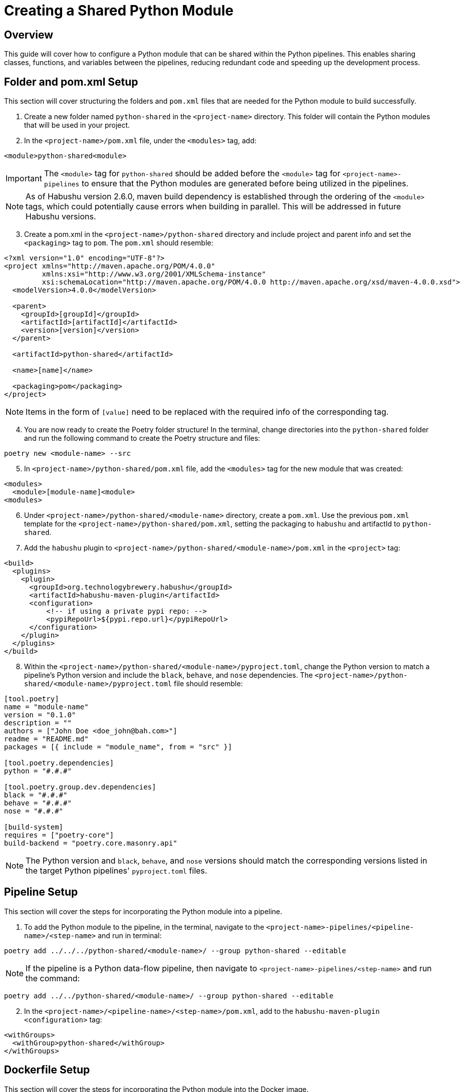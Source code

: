 = Creating a Shared Python Module

== Overview
This guide will cover how to configure a Python module that can be shared within the Python pipelines. This enables
sharing classes, functions, and variables between the pipelines, reducing redundant code and speeding up the development
process.

== Folder and pom.xml Setup
This section will cover structuring the folders and `pom.xml` files that are needed for the Python module to build
successfully.

[start=1]
. Create a new folder named `python-shared` in the `<project-name>` directory. This folder will contain the Python
modules that will be used in your project.
. In the `<project-name>/pom.xml` file, under the `<modules>` tag, add:
[source,xml]
----
<module>python-shared<module>
----
[IMPORTANT]
The `<module>` tag for `python-shared` should be added before the `<module>` tag for `<project-name>-pipelines` to
ensure that the Python modules are generated before being utilized in the pipelines.

[NOTE]
As of Habushu version 2.6.0, maven build dependency is established through the ordering of the `<module>` tags, which
could potentially cause errors when building in parallel. This will be addressed in future Habushu versions.

[start=3]
. Create a pom.xml in the `<project-name>/python-shared` directory and include project and parent info and set the
`<packaging>` tag to `pom`. The `pom.xml` should resemble:
[source,xml]
----
<?xml version="1.0" encoding="UTF-8"?>
<project xmlns="http://maven.apache.org/POM/4.0.0"
         xmlns:xsi="http://www.w3.org/2001/XMLSchema-instance"
         xsi:schemaLocation="http://maven.apache.org/POM/4.0.0 http://maven.apache.org/xsd/maven-4.0.0.xsd">
  <modelVersion>4.0.0</modelVersion>

  <parent>
    <groupId>[groupId]</groupId>
    <artifactId>[artifactId]</artifactId>
    <version>[version]</version>
  </parent>

  <artifactId>python-shared</artifactId>

  <name>[name]</name>

  <packaging>pom</packaging>
</project>
----
[NOTE]
Items in the form of `[value]` need to be replaced with the required info of the corresponding tag.

[start=4]
. You are now ready to create the Poetry folder structure! In the terminal, change directories into the `python-shared`
folder and run the following command to create the Poetry structure and files:
[source,bash]
----
poetry new <module-name> --src	
----
[start=5]
. In `<project-name>/python-shared/pom.xml` file, add the `<modules>` tag for the new module that was created:
[source,xml]
----
<modules>
  <module>[module-name]<module>
<modules>
----

[start=6]
. Under `<project-name>/python-shared/<module-name>` directory, create a `pom.xml`. Use the previous `pom.xml`
template for the `<project-name>/python-shared/pom.xml`, setting the packaging to `habushu` and artifactId to
`python-shared`.
. Add the `habushu` plugin to `<project-name>/python-shared/<module-name>/pom.xml` in the `<project>` tag:
[source,xml]
----
<build>
  <plugins>
    <plugin>
      <groupId>org.technologybrewery.habushu</groupId>
      <artifactId>habushu-maven-plugin</artifactId>
      <configuration>
          <!-- if using a private pypi repo: -->
          <pypiRepoUrl>${pypi.repo.url}</pypiRepoUrl>
      </configuration>
    </plugin>
  </plugins>
</build>
----
[start=8]
. Within the `<project-name>/python-shared/<module-name>/pyproject.toml`, change the Python version to match a
pipeline's Python version and include the `black`, `behave`, and `nose` dependencies. The `<project-name>/python-shared/<module-name>/pyproject.toml` file should resemble:
[source,toml]
----
[tool.poetry]
name = "module-name"
version = "0.1.0"
description = ""
authors = ["John Doe <doe_john@bah.com>"]
readme = "README.md"
packages = [{ include = "module_name", from = "src" }]

[tool.poetry.dependencies]
python = "#.#.#"

[tool.poetry.group.dev.dependencies]
black = "#.#.#"
behave = "#.#.#"
nose = "#.#.#"

[build-system]
requires = ["poetry-core"]
build-backend = "poetry.core.masonry.api"
----
[NOTE]
The Python version and `black`, `behave`, and `nose` versions should match the corresponding versions listed in the
target Python pipelines' `pyproject.toml` files.

== Pipeline Setup
This section will cover the steps for incorporating the Python module into a pipeline.

[start=1]
. To add the Python module to the pipeline, in the terminal, navigate to the
`<project-name>-pipelines/<pipeline-name>/<step-name>` and run in terminal:
[source,bash]
----
poetry add ../../../python-shared/<module-name>/ --group python-shared --editable
----
[NOTE]
If the pipeline is a Python data-flow pipeline, then navigate to `<project-name>-pipelines/<step-name>` and run the
command:
[source,bash]
----
poetry add ../../python-shared/<module-name>/ --group python-shared --editable
----

[start=2]
. In the `<project-name>/<pipeline-name>/<step-name>/pom.xml`, add to the `habushu-maven-plugin` `<configuration>` tag:
[source,xml]
----
<withGroups>
  <withGroup>python-shared</withGroup>
</withGroups>
----

== Dockerfile Setup
This section will cover the steps for incorporating the Python module into the Docker image.

[start=1]
. Under the `<project-name>-docker/<step-name>-docker/pom.xml`, add the following `<execution>` tag to move the wheel
and requirements.txt files from `python-shared/<module-name>/dist` folder to `target` folder:
[source,xml]
----
<build>
  <plugins>
    <plugin>
      <artifactId>maven-resources-plugin</artifactId>
      <executions>
        ...
        <execution>
          <id>copy-[module-name]</id>
          <phase>prepare-package</phase>
          <goals>
            <goal>copy-resources</goal>
          </goals>
          <configuration>
            <outputDirectory>${project.build.directory}/[module-name]</outputDirectory>
              <resources>
                <resource>
                <directory>${project.parent.parent.basedir}/python-shared/[module-name]</directory>
                <filtering>false</filtering>
                <includes>
                  <include>dist/requirements.txt</include>
                  <include>dist/*-${version.habushu.dist.artifact}-*.whl</include>
                </includes>
              </resource>
            </resources>
          </configuration>
        </execution>
      </executions>
    </plugin>
  </plugins>
</build>
----
[start=2]
. In the `<project-name>-docker/<step-name>-docker/src/main/resources/Dockerfile`, add a `COPY` command to copy the
requirements.txt file to the Docker image and a `RUN` command to install the dependencies:
[source,dockerfile]
----
COPY target/<module-name>/dist/requirements.txt /installation/<module-name>/
RUN python3 -m pip install -r /installation/<module-name>/requirements.txt
----

[start=3]
. In the `<project-name>-docker/<step-name>-docker/src/main/resources/Dockerfile`, add a `COPY` command to copy the
wheel file to the Docker image and a `RUN` command to install the Python module dependency:
[source,dockerfile]
----
COPY target/<module-name>/dist /modules/<module-name>
RUN cd /modules/<module-name>; for x in *.whl; do python3 -m pip install $x --no-cache-dir --no-deps; done
----